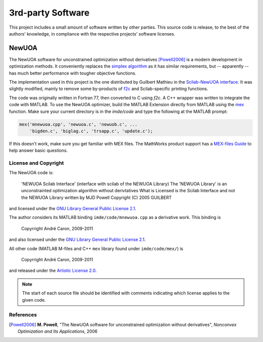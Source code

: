 .. imde/docs/newuoa.rst
   Copyright 2011, Université de Sherbrooke

==================
3rd-party Software
==================

This project includes a small amount of software written by other parties.  This
source code is release, to the best of the authors' knowledge, in compliance
with the respective projects' software licenses.

NewUOA
------

The NewUOA software for unconstrained optimization without derivatives
[Powell2006]_ is a modern development in optimization methods.  It conveniently
replaces the `simplex algorithm`_ as it has similar requirements, but --
apparently -- has much better performance with tougher objective functions.

The implementation used in this project is the one distributed by Guilbert
Mathieu in the `Scilab-NewUOA interface`_.  It was slightly modified, mainly to
remove some by-products of `f2c`_ and Scilab-specific printing functions.

The code was originally written in Fortran 77, then converted to C using `f2c`.
A C++ wrapper was written to integrate the code with MATLAB.  To use the NewUOA
optimizer, build the MATLAB Extension directly from MATLAB using the `mex`_
function.  Make sure your current directory is in the `imde/code` and type the
following at the MATLAB prompt:

.. code-block:: matlab

   mex('mnewuoa.cpp', 'newuoa.c', 'newuob.c', ...
       'bigden.c', 'biglag.c', 'trsapp.c', 'update.c');

If this doesn't work, make sure you get familiar with MEX files.  The MathWorks
product support has a `MEX-files Guide`_ to help answer basic questions.

License and Copyright
~~~~~~~~~~~~~~~~~~~~~

The NewUOA code is:

   'NEWUOA Scilab Interface' (interface with scilab of the NEWUOA Library)
   The 'NEWUOA Library' is an unconstrainted optimization algorithm without
   derivtatives What is Licensed is the Scilab Interface and not the NEWUOA
   Library written by MJD Powell
   Copyright (C) 2005 GUILBERT

and licensed under the `GNU Library General Public License 2.1`_.

The author considers its MATLAB binding ``imde/code/mnewuoa.cpp`` as a
derivative work.  This binding is

   | Copyrright André Caron, 2009-2011

and also licensed under the `GNU Library General Public License 2.1`_.

All other code (MATLAB M-files and C++ ``mex`` library found under
``imde/code/mex/``) is

   | Copyrright André Caron, 2009-2011

and released under the `Artistic License 2.0`_.

.. note::

   The start of each source file should be identified with comments indicating
   which license applies to the given code.

References
~~~~~~~~~~

.. [Powell2006] **M. Powell**, "The NewUOA software for unconstrained
                optimization without derivatives", *Nonconvex Optimization and
		Its Applications*, 2006

.. _`simplex algorithm`: http://en.wikipedia.org/wiki/Simplex_algorithm
.. _`Scilab-NewUOA interface`: http://www.inrialpes.fr/bipop/people/guilbert/newuoa/newuoa.html
.. _`f2c`: http://www.netlib.org/f2c/
.. _`mex`: http://www.mathworks.com/help/techdoc/ref/mex.html
.. _`MEX-files Guide`: http://www.mathworks.com/support/tech-notes/1600/1605.html
.. _`GNU Library General Public License 2.1`: http://www.opensource.org/licenses/lgpl-2.1
.. _`Artistic License 2.0`: http://www.opensource.org/licenses/Artistic-2.0
